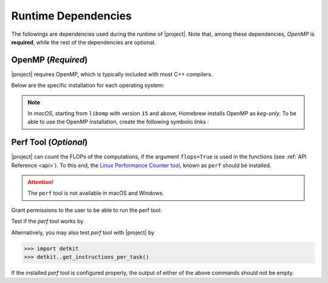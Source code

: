 .. _dependencies:

Runtime Dependencies
====================

The followings are dependencies used during the runtime of |project|. Note that, among these dependencies, `OpenMP` is **required**, while the rest of the dependencies are optional.

.. _dependencies_openmp:

OpenMP (`Required`)
-------------------

|project| requires OpenMP, which is typically included with most C++ compilers.

.. glossary::

    For **Linux** users:

        By installing a C++ compiler such as GCC, Clang, or Intel, you also obtain OpenMP as well. You may alternatively install ``libomp`` (see below) without the need to install a full compiler.

    For **macOS** users:

        It's crucial to note that OpenMP is not part of the default Apple Xcode's LLVM compiler. Even if you have Apple Xcode LLVM compiler readily installed on macOS, you will still need to install OpenMP separately via ``libomp`` Homebrew package (see below) or as part of the *open source* `LLVM compiler <https://llvm.org/>`__, via ``llvm`` Homebrew package.

    For **Windows** users:

        OpenMP support depends on the compiler you choose; Microsoft Visual C++ supports OpenMP, but you may need to enable it explicitly.

Below are the specific installation for each operating system:

.. tab-set::

    .. tab-item:: Ubuntu/Debian
        :sync: ubuntu

        .. prompt:: bash

            sudo apt install libgomp1 -y

    .. tab-item:: CentOS 7
        :sync: centos

        .. prompt:: bash

            sudo yum install libgomp -y

    .. tab-item:: RHEL 9
        :sync: rhel

        .. prompt:: bash

            sudo dnf install libgomp -y

    .. tab-item:: macOS
        :sync: osx

        .. prompt:: bash

            sudo brew install libomp

.. note::

    In *macOS*, starting from ``libomp`` with version ``15`` and above, Homebrew installs OpenMP as *keg-only*. To be able to use the OpenMP installation, create the following symbolic links :

    .. prompt:: bash

        ln -s /usr/local/opt/libomp/include/omp-tools.h /usr/local/include/omp-tools.h
        ln -s /usr/local/opt/libomp/include/omp.h /usr/local/include/omp.h
        ln -s /usr/local/opt/libomp/include/ompt.h /usr/local/include/ompt.h
        ln -s /usr/local/opt/libomp/lib/libomp.a /usr/local/lib/libomp.a
        ln -s /usr/local/opt/libomp/lib/libomp.dylib /usr/local/lib/libomp.dylib

Perf Tool (`Optional`)
----------------------

|project| can count the FLOPs of the computations, if the argument ``flops=True`` is used in the functions (see :ref:`API Reference <api>`). To this end, the `Linux Performance Counter tool <https://perf.wiki.kernel.org/index.php/Main_Page>`_, known as ``perf`` should be installed.

.. tab-set::

    .. tab-item:: Ubuntu/Debian
        :sync: ubuntu

        .. prompt:: bash

            sudo apt-get install linux-tools-common linux-tools-generic linux-tools-`uname -r`

    .. tab-item:: CentOS 7
        :sync: centos

        .. prompt:: bash

            sudo yum group install perf

    .. tab-item:: RHEL 9
        :sync: rhel

        .. prompt:: bash

            sudo dnf group install perf

.. attention::

    The ``perf`` tool is not available in macOS and Windows.

Grant permissions to the user to be able to run the perf tool:

.. prompt:: bash

    sudo sh -c 'echo -1 >/proc/sys/kernel/perf_event_paranoid'
    
Test if the `perf` tool works by

.. prompt::

    perf stat -e instructions:u dd if=/dev/zero of=/dev/null count=100000

Alternatively, you may also test `perf` tool with |project| by

.. code-block:: python

    >>> import detkit
    >>> detkit..get_instructions_per_task()

If the installed `perf` tool is configured properly, the output of either of the above commands should not be empty.
